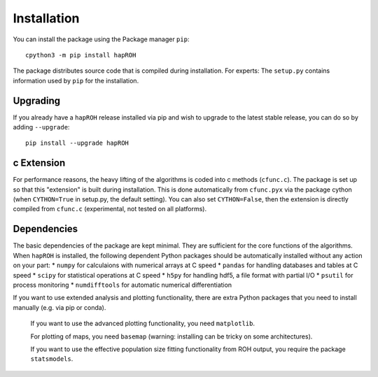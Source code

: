Installation
===============

You can install the package using the Package manager ``pip``:
::
    cpython3 -m pip install hapROH

The package distributes source code that is compiled during installation. For experts: The ``setup.py`` contains information used by ``pip`` for the installation.

Upgrading    
************
If you already have a ``hapROH`` release installed via pip and wish to upgrade to the latest stable release, you can do so by adding ``--upgrade``:
::
    pip install --upgrade hapROH
    
c Extension
************
For performance reasons, the heavy lifting of the algorithms is coded into c methods (``cfunc.c``). The package is set up so that this "extension" is built during installation. This is done automatically from ``cfunc.pyx`` via the package cython (when ``CYTHON=True`` in setup.py, the default setting). You can also set ``CYTHON=False``, then the extension is directly compiled from ``cfunc.c`` (experimental, not tested on all platforms).


Dependencies
************
The basic dependencies of the package are kept minimal. They are sufficient for the core functions of the algorithms. When ``hapROH`` is installed, the following dependent Python packages should be automatically installed without any action on your part: 
* ``numpy`` for calculaions with numerical arrays at C speed 
* ``pandas`` for handling databases and tables at C speed 
* ``scipy`` for statistical operations at C speed
* ``h5py`` for handling hdf5, a file format with partial I/O
* ``psutil`` for process monitoring
* ``numdifftools`` for automatic numerical differentiation


If you want to use extended analysis and plotting functionality, there are extra Python packages that you need to install manually (e.g. via pip or conda).

    If you want to use the advanced plotting functionality, you need ``matplotlib``.

    For plotting of maps, you need ``basemap`` (warning: installing can be tricky on some architectures).

    If you want to use the effective population size fitting functionality from ROH output, you require the package ``statsmodels``.
